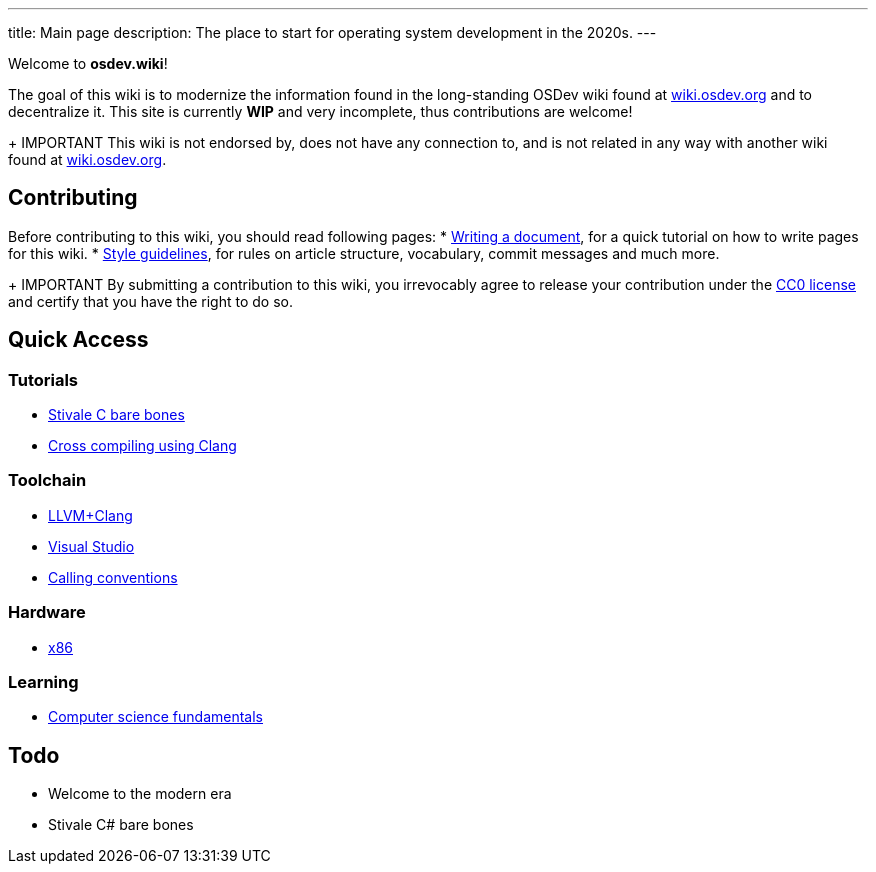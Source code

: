 ---
title: Main page
description: The place to start for operating system development in the 2020s.
---

Welcome to *osdev.wiki*!

The goal of this wiki is to modernize the information found in the long-standing
OSDev wiki found at https://wiki.osdev.org[wiki.osdev.org] and to decentralize
it.
This site is currently *WIP* and very incomplete, thus contributions are
welcome!

+ IMPORTANT
This wiki is not endorsed by, does not have any connection to, and is not
related in any way with another wiki found at
https://wiki.osdev.org[wiki.osdev.org].

== Contributing
Before contributing to this wiki, you should read following pages:
* xref:writer_tutorial.adoc[Writing a document], for a quick tutorial on how to
write pages for this wiki.
* xref:guidelines.adoc[Style guidelines], for rules on article structure,
vocabulary, commit messages and much more.

+ IMPORTANT
By submitting a contribution to this wiki, you irrevocably agree to release
your contribution under the link:/licenses/CC0.txt[CC0 license] and certify
that you have the right to do so.

== Quick Access
=== Tutorials
* xref:stivale_barebones.adoc[Stivale C bare bones]
* xref:cross_clang.adoc[Cross compiling using Clang]

=== Toolchain
* xref:clang.adoc[LLVM+Clang]
* xref:visual_studio.adoc[Visual Studio]
* xref:calling_conventions.adoc[Calling conventions]

=== Hardware
* xref:x86.adoc[x86]

=== Learning
* xref:fundamentals.adoc[Computer science fundamentals]

== Todo
* Welcome to the modern era
* Stivale C# bare bones
